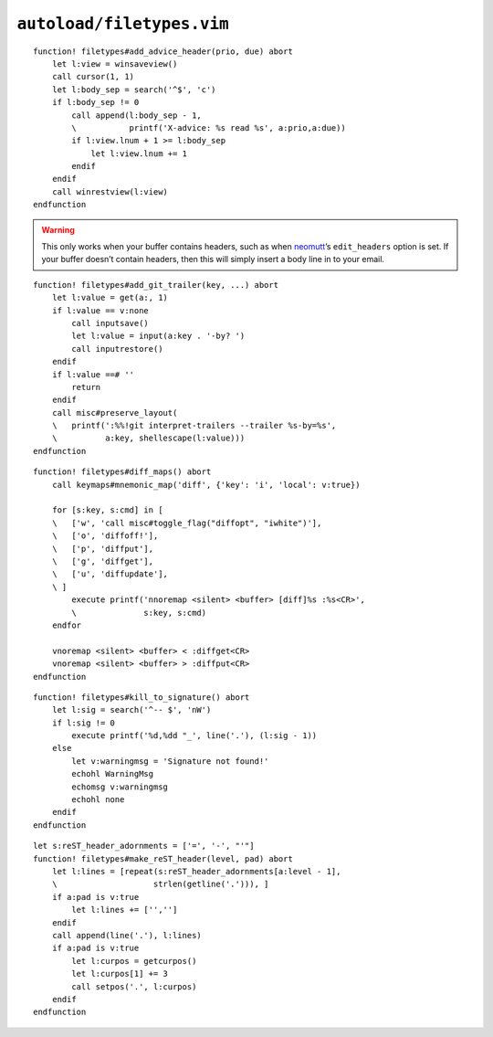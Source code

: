``autoload/filetypes.vim``
==========================

.. function:: add_advice_header(prio: str, due: str) -> None

    Insert a `X-Advice header`_ above the first non-black line.

    :param prio: Priority value
    :param due: Timeframe value

::

    function! filetypes#add_advice_header(prio, due) abort
        let l:view = winsaveview()
        call cursor(1, 1)
        let l:body_sep = search('^$', 'c')
        if l:body_sep != 0
            call append(l:body_sep - 1,
            \           printf('X-advice: %s read %s', a:prio,a:due))
            if l:view.lnum + 1 >= l:body_sep
                let l:view.lnum += 1
            endif
        endif
        call winrestview(l:view)
    endfunction

.. warning::

    This only works when your buffer contains headers, such as when neomutt_’s
    ``edit_headers`` option is set.  If your buffer doesn’t contain headers,
    then this will simply insert a body line in to your email.

.. function:: add_git_trailer(key: str, value: Optional[str]) -> None

    Insert a |git| trailer.

    :param key: Trailer to define
    :param value: Value to assign to trailer

::

    function! filetypes#add_git_trailer(key, ...) abort
        let l:value = get(a:, 1)
        if l:value == v:none
            call inputsave()
            let l:value = input(a:key . '-by? ')
            call inputrestore()
        endif
        if l:value ==# ''
            return
        endif
        call misc#preserve_layout(
        \   printf(':%%!git interpret-trailers --trailer %s-by=%s',
        \          a:key, shellescape(l:value)))
    endfunction

.. function:: diff_maps() -> None

    Configure ``+diff`` specific keymaps.

::

    function! filetypes#diff_maps() abort
        call keymaps#mnemonic_map('diff', {'key': 'i', 'local': v:true})

        for [s:key, s:cmd] in [
        \   ['w', 'call misc#toggle_flag("diffopt", "iwhite")'],
        \   ['o', 'diffoff!'],
        \   ['p', 'diffput'],
        \   ['g', 'diffget'],
        \   ['u', 'diffupdate'],
        \ ]
            execute printf('nnoremap <silent> <buffer> [diff]%s :%s<CR>',
            \              s:key, s:cmd)
        endfor

        vnoremap <silent> <buffer> < :diffget<CR>
        vnoremap <silent> <buffer> > :diffput<CR>
    endfunction

.. seealso::

    * :func:`misc#toggle_flag <toggle_flag>`

.. function:: kill_to_signature() -> None

    Kill from current line to mail signature.

::

    function! filetypes#kill_to_signature() abort
        let l:sig = search('^-- $', 'nW')
        if l:sig != 0
            execute printf('%d,%dd "_', line('.'), (l:sig - 1))
        else
            let v:warningmsg = 'Signature not found!'
            echohl WarningMsg
            echomsg v:warningmsg
            echohl none
        endif
    endfunction

.. function:: make_reST_header(level: int, pad: bool) -> None

    Make current line a reST heading.

    :param level: Heading level to create
    :param pad: Append blank lines to content

::

    let s:reST_header_adornments = ['=', '-', "'"]
    function! filetypes#make_reST_header(level, pad) abort
        let l:lines = [repeat(s:reST_header_adornments[a:level - 1],
        \                    strlen(getline('.'))), ]
        if a:pad is v:true
            let l:lines += ['','']
        endif
        call append(line('.'), l:lines)
        if a:pad is v:true
            let l:curpos = getcurpos()
            let l:curpos[1] += 3
            call setpos('.', l:curpos)
        endif
    endfunction

.. _X-Advice header: http://www.nicemice.net/amc/advice-header/
.. _neomutt: http://www.neomutt.org/

.. spelling::

    reST
    Timeframe
    keymaps
